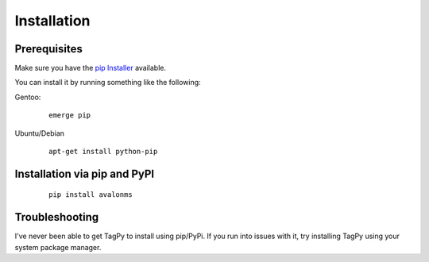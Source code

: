 Installation
------------

Prerequisites
~~~~~~~~~~~~~

Make sure you have the `pip Installer <http://www.pip-installer.org>`_ available.

You can install it by running something like the following:

Gentoo:

  :: 

    emerge pip

Ubuntu/Debian

  ::

    apt-get install python-pip


Installation via pip and PyPI
~~~~~~~~~~~~~~~~~~~~~~~~~~~~~

  ::

    pip install avalonms


Troubleshooting
~~~~~~~~~~~~~~~

I've never been able to get TagPy to install using pip/PyPi. If you run into
issues with it, try installing TagPy using your system package manager.